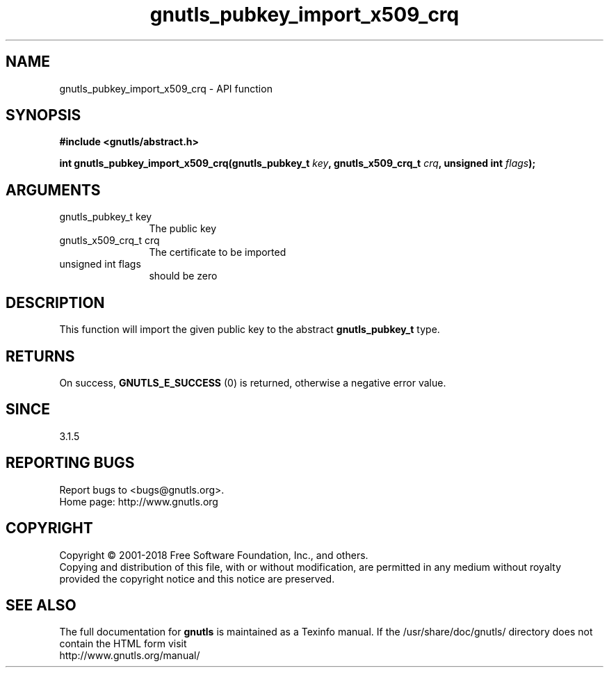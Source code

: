.\" DO NOT MODIFY THIS FILE!  It was generated by gdoc.
.TH "gnutls_pubkey_import_x509_crq" 3 "3.6.4" "gnutls" "gnutls"
.SH NAME
gnutls_pubkey_import_x509_crq \- API function
.SH SYNOPSIS
.B #include <gnutls/abstract.h>
.sp
.BI "int gnutls_pubkey_import_x509_crq(gnutls_pubkey_t " key ", gnutls_x509_crq_t " crq ", unsigned int " flags ");"
.SH ARGUMENTS
.IP "gnutls_pubkey_t key" 12
The public key
.IP "gnutls_x509_crq_t crq" 12
The certificate to be imported
.IP "unsigned int flags" 12
should be zero
.SH "DESCRIPTION"
This function will import the given public key to the abstract
\fBgnutls_pubkey_t\fP type.
.SH "RETURNS"
On success, \fBGNUTLS_E_SUCCESS\fP (0) is returned, otherwise a
negative error value.
.SH "SINCE"
3.1.5
.SH "REPORTING BUGS"
Report bugs to <bugs@gnutls.org>.
.br
Home page: http://www.gnutls.org

.SH COPYRIGHT
Copyright \(co 2001-2018 Free Software Foundation, Inc., and others.
.br
Copying and distribution of this file, with or without modification,
are permitted in any medium without royalty provided the copyright
notice and this notice are preserved.
.SH "SEE ALSO"
The full documentation for
.B gnutls
is maintained as a Texinfo manual.
If the /usr/share/doc/gnutls/
directory does not contain the HTML form visit
.B
.IP http://www.gnutls.org/manual/
.PP

